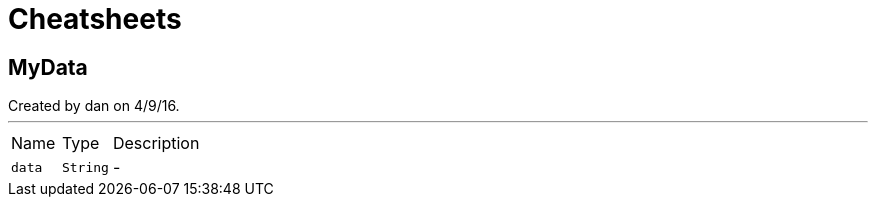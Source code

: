 = Cheatsheets

[[MyData]]
== MyData

++++
 Created by dan on 4/9/16.
++++
'''

[cols=">25%,^25%,50%"]
[frame="topbot"]
|===
^|Name | Type ^| Description
|[[data]]`data`|`String`|-
|===

